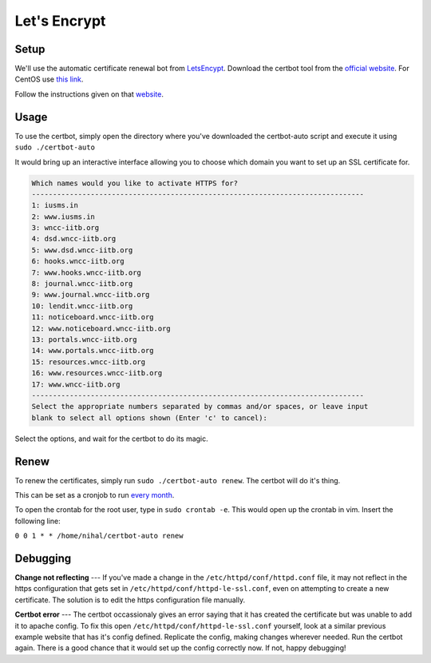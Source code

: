 Let's Encrypt
=====

Setup
----
We'll use the automatic certificate renewal bot from `LetsEncypt <https://letsencrypt.org/>`_. Download the certbot tool from the `official website <https://certbot.eff.org/>`_. For CentOS use `this link <https://certbot.eff.org/#centos6-apache>`_. 

Follow the instructions given on that `website <https://certbot.eff.org/#centos6-apache>`_.


Usage
----
To use the certbot, simply open the directory where you've downloaded the certbot-auto script and execute it using ``sudo ./certbot-auto``

It would bring up an interactive interface allowing you to choose which domain you want to set up an SSL certificate for.



.. code-block:: linux

	Which names would you like to activate HTTPS for?
	-------------------------------------------------------------------------------
	1: iusms.in
	2: www.iusms.in
	3: wncc-iitb.org
	4: dsd.wncc-iitb.org
	5: www.dsd.wncc-iitb.org
	6: hooks.wncc-iitb.org
	7: www.hooks.wncc-iitb.org
	8: journal.wncc-iitb.org
	9: www.journal.wncc-iitb.org
	10: lendit.wncc-iitb.org
	11: noticeboard.wncc-iitb.org
	12: www.noticeboard.wncc-iitb.org
	13: portals.wncc-iitb.org
	14: www.portals.wncc-iitb.org
	15: resources.wncc-iitb.org
	16: www.resources.wncc-iitb.org
	17: www.wncc-iitb.org
	-------------------------------------------------------------------------------
	Select the appropriate numbers separated by commas and/or spaces, or leave input
	blank to select all options shown (Enter 'c' to cancel):


Select the options, and wait for the certbot to do its magic.


Renew
----
To renew the certificates, simply run ``sudo ./certbot-auto renew``. The certbot will do it's thing. 

This can be set as a cronjob to run `every month <https://crontab.guru/every-month>`_.

To open the crontab for the root user, type in ``sudo crontab -e``. This would open up the crontab in vim. Insert the following line:

``0 0 1 * * /home/nihal/certbot-auto renew``


Debugging
----

**Change not reflecting** --- If you've made a change in the ``/etc/httpd/conf/httpd.conf`` file, it may not reflect in the https configuration that gets set in ``/etc/httpd/conf/httpd-le-ssl.conf``, even on attempting to create a new certificate. The solution is to edit the https configuration file manually.

**Certbot error** --- The certbot occassionaly gives an error saying that it has created the certificate but was unable to add it to apache config. To fix this open ``/etc/httpd/conf/httpd-le-ssl.conf`` yourself, look at a similar previous example website that has it's config defined. Replicate the config, making changes wherever needed. Run the certbot again. There is a good chance that it would set up the config correctly now. If not, happy debugging!

